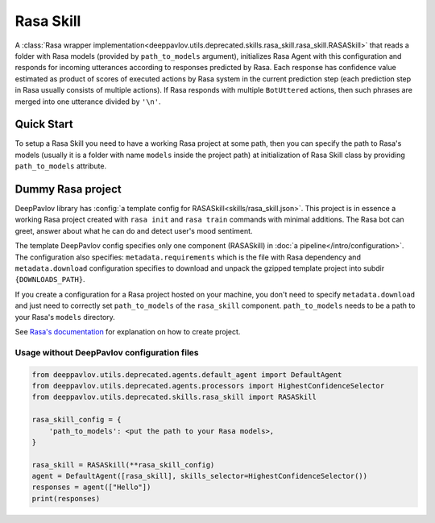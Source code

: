 Rasa Skill
======================

A :class:`Rasa wrapper implementation<deeppavlov.utils.deprecated.skills.rasa_skill.rasa_skill.RASASkill>` that reads a folder with Rasa models
(provided by ``path_to_models`` argument), initializes Rasa Agent with this configuration and responds for incoming
utterances according to responses predicted by Rasa. Each response has confidence value estimated as product of
scores of executed actions by Rasa system in the current prediction step (each prediction step in Rasa usually consists of
multiple actions). If Rasa responds with multiple ``BotUttered`` actions, then such phrases are merged into one utterance
divided by ``'\n'``.

Quick Start
-----------
To setup a Rasa Skill you need to have a working Rasa project at some path, then  you can specify the path to Rasa's
models (usually it is a folder with name ``models`` inside the project path) at initialization of Rasa Skill class
by providing ``path_to_models`` attribute.

Dummy Rasa project
------------------
DeepPavlov library has :config:`a template config for RASASkill<skills/rasa_skill.json>`.
This project is in essence a working Rasa project created with ``rasa init`` and ``rasa train`` commands
with minimal additions. The Rasa bot can greet, answer about what he can do and detect user's mood sentiment.

The template DeepPavlov config specifies only one component (RASASkill) in :doc:`a pipeline</intro/configuration>`.
The configuration also specifies: ``metadata.requirements`` which is the file with Rasa dependency and
``metadata.download`` configuration specifies to download and unpack the gzipped template project into subdir
``{DOWNLOADS_PATH}``.

If you create a configuration for a Rasa project hosted on your machine, you don't need to specify ``metadata.download``
and just need to correctly set ``path_to_models`` of the ``rasa_skill`` component.
``path_to_models`` needs to be a path to your Rasa's ``models`` directory.

See `Rasa's documentation <https://rasa.com/docs/rasa/1.2.5/user-guide/rasa-tutorial/>`_ for explanation on how
to create project.

Usage without DeepPavlov configuration files
^^^^^^^^^^^^^^^^^^^^^^^^^^^^^^^^^^^^^^^^^^^^

.. code:: python

    from deeppavlov.utils.deprecated.agents.default_agent import DefaultAgent
    from deeppavlov.utils.deprecated.agents.processors import HighestConfidenceSelector
    from deeppavlov.utils.deprecated.skills.rasa_skill import RASASkill

    rasa_skill_config = {
        'path_to_models': <put the path to your Rasa models>,
    }

    rasa_skill = RASASkill(**rasa_skill_config)
    agent = DefaultAgent([rasa_skill], skills_selector=HighestConfidenceSelector())
    responses = agent(["Hello"])
    print(responses)

